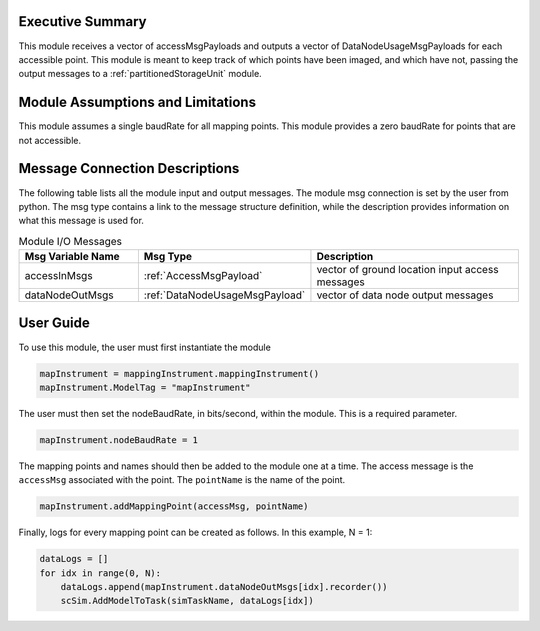 Executive Summary
-----------------
This module receives a vector of accessMsgPayloads and outputs a vector of DataNodeUsageMsgPayloads for each accessible
point. This module is meant to keep track of which points have been imaged, and which have not, passing the output messages
to a :ref:`partitionedStorageUnit` module.

Module Assumptions and Limitations
----------------------------------
This module assumes a single baudRate for all mapping points. This module provides a zero baudRate for points that
are not accessible.

Message Connection Descriptions
-------------------------------
The following table lists all the module input and output messages.  
The module msg connection is set by the user from python.  
The msg type contains a link to the message structure definition, while the description 
provides information on what this message is used for.

.. list-table:: Module I/O Messages
    :widths: 25 25 50
    :header-rows: 1

    * - Msg Variable Name
      - Msg Type
      - Description
    * - accessInMsgs
      - :ref:`AccessMsgPayload`
      - vector of ground location input access messages
    * - dataNodeOutMsgs
      - :ref:`DataNodeUsageMsgPayload`
      - vector of data node output messages

User Guide
----------
To use this module, the user must first instantiate the module

.. code-block:: python

    mapInstrument = mappingInstrument.mappingInstrument()
    mapInstrument.ModelTag = "mapInstrument"

The user must then set the nodeBaudRate, in bits/second, within the module. This is a required parameter.

.. code-block:: python

    mapInstrument.nodeBaudRate = 1

The mapping points and names should then be added to the module one at a time. The access message is the ``accessMsg``
associated with the point. The ``pointName`` is the name of the point.

.. code-block:: python

    mapInstrument.addMappingPoint(accessMsg, pointName)

Finally, logs for every mapping point can be created as follows. In this example, N = 1:

.. code-block:: python

    dataLogs = []
    for idx in range(0, N):
        dataLogs.append(mapInstrument.dataNodeOutMsgs[idx].recorder())
        scSim.AddModelToTask(simTaskName, dataLogs[idx])
